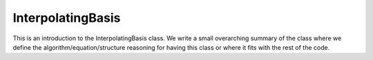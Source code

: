 ---------------------
InterpolatingBasis
---------------------

This is an introduction to the InterpolatingBasis class. We write a small overarching summary of the class where we define the 
algorithm/equation/structure reasoning for having this class or where it fits with the rest of the code.

.. doxygenclass:: mrcpp::InterpolatingBasis
   :members:
   :protected-members:
   :private-members:

